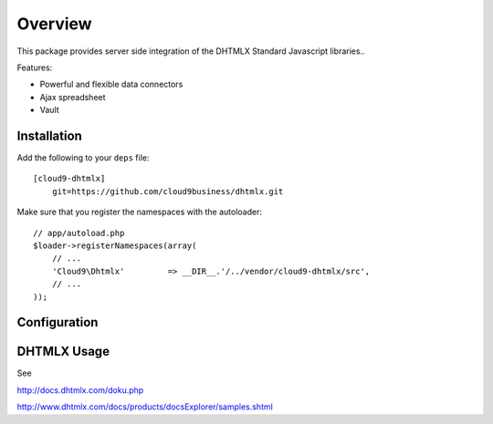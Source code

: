 ========
Overview
========

This package provides server side integration of the DHTMLX Standard Javascript libraries..

Features:

- Powerful and flexible data connectors
- Ajax spreadsheet
- Vault

Installation
------------
Add the following to your ``deps`` file::

    [cloud9-dhtmlx]
        git=https://github.com/cloud9business/dhtmlx.git
        
Make sure that you register the namespaces with the autoloader::

    // app/autoload.php
    $loader->registerNamespaces(array(
        // ...
        'Cloud9\Dhtmlx'         => __DIR__.'/../vendor/cloud9-dhtmlx/src',
        // ...
    ));

Configuration
-------------

DHTMLX Usage
------------
See

http://docs.dhtmlx.com/doku.php

http://www.dhtmlx.com/docs/products/docsExplorer/samples.shtml      